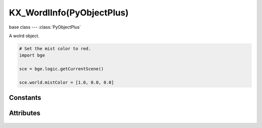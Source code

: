 KX_WordlInfo(PyObjectPlus)
=============================

.. module:: bge.types

base class --- :class:`PyObjectPlus`

.. class:: KX_WorldInfo(PyObjectPlus)

   A wolrd object.

   .. code-block:: python

      # Set the mist color to red.
      import bge

      sce = bge.logic.getCurrentScene()

      sce.world.mistColor = [1.0, 0.0, 0.0]

*********
Constants
*********

   .. data:: KX_MIST_QUADRATIC

      Type of quadratic attenuation used to fade mist.

   .. data:: KX_MIST_LINEAR

      Type of linear attenuation used to fade mist.

   .. data:: KX_MIST_INV_QUADRATIC

      Type of inverse quadratic attenuation used to fade mist.

**********
Attributes
**********

   .. attribute:: mistEnable

      Return the state of the mist.

      :type: bool

   .. attribute:: mistStart

      The mist start point.

      :type: float

   .. attribute:: mistDistance

      The mist distance fom the start point to reach 100% mist.

      :type: float

   .. attribute:: mistIntensity

      The mist intensity.

      :type: float

   .. attribute:: mistType

      The type of mist - must be KX_MIST_QUADRATIC, KX_MIST_LINEAR or KX_MIST_INV_QUADRATIC

   .. attribute:: mistColor

      The color of the mist. Black = [0.0, 0.0, 0.0], White = [1.0, 1.0, 1.0].
      Mist and background color sould always set to the same color.

      :type: :class:`mathutils.Vector`

   .. attribute:: backgroundColor

      The color of the background. Black = [0.0, 0.0, 0.0], White = [1.0, 1.0, 1.0].
      Mist and background color sould always set to the same color.

      :type: :class:`mathutils.Vector`

   .. attribute:: ambientColor

      The color of the ambient light. Black = [0.0, 0.0, 0.0], White = [1.0, 1.0, 1.0].

      :type: :class:`mathutils.Vector`
